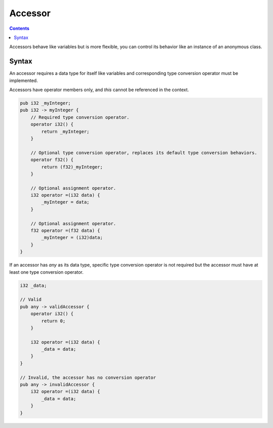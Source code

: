 .. SPDX-License-Identifier: GFDL-1.3-only OR CC-BY-SA-4.0

Accessor
========

.. contents::

Accessors behave like variables but is more flexible, you can control its
behavior like an instance of an anonymous class.

Syntax
------

An accessor requires a data type for itself like variables and corresponding
type conversion operator must be implemented.

Accessors have operator members only, and `this` cannot be referenced in the
context.

.. code::

    pub i32 _myInteger;
    pub i32 -> myInteger {
        // Required type conversion operator.
        operator i32() {
            return _myInteger;
        }

        // Optional type conversion operator, replaces its default type conversion behaviors.
        operator f32() {
            return (f32)_myInteger;
        }
        
        // Optional assignment operator.
        i32 operator =(i32 data) {
            _myInteger = data;
        }

        // Optional assignment operator.
        f32 operator =(f32 data) {
            _myInteger = (i32)data;
        }
    }

If an accessor has `any` as its data type, specific type conversion operator is
not required but the accessor must have at least one type conversion operator.

.. code::

    i32 _data;

    // Valid
    pub any -> validAccessor {
        operator i32() {
            return 0;
        }

        i32 operator =(i32 data) {
            _data = data;
        }
    }

    // Invalid, the accessor has no conversion operator
    pub any -> invalidAccessor {
        i32 operator =(i32 data) {
            _data = data;
        }
    }
